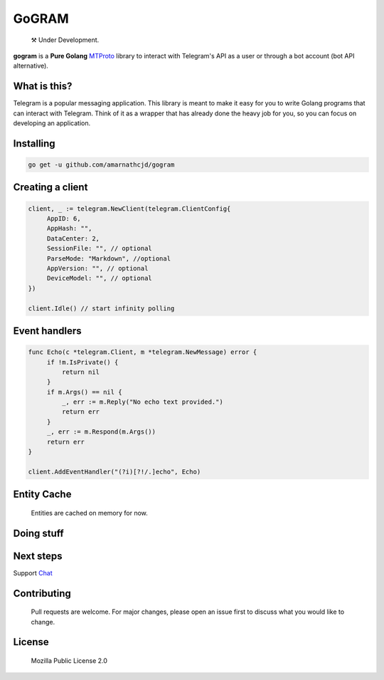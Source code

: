 GoGRAM
========
.. epigraph::

  ⚒️ Under Development.

**gogram** is a **Pure Golang**
MTProto_ library to interact with Telegram's API
as a user or through a bot account (bot API alternative).

What is this?
-------------

Telegram is a popular messaging application. This library is meant
to make it easy for you to write Golang programs that can interact
with Telegram. Think of it as a wrapper that has already done the
heavy job for you, so you can focus on developing an application.

Installing
----------

.. code-block:: sh

  go get -u github.com/amarnathcjd/gogram

    
Creating a client
-----------------

.. code-block:: golang

    client, _ := telegram.NewClient(telegram.ClientConfig{
         AppID: 6,
         AppHash: "",
         DataCenter: 2,
         SessionFile: "", // optional
         ParseMode: "Markdown", //optional 
         AppVersion: "", // optional 
         DeviceModel: "", // optional 
    })

    client.Idle() // start infinity polling

Event handlers
--------------

.. code-block:: golang

    func Echo(c *telegram.Client, m *telegram.NewMessage) error {
         if !m.IsPrivate() {
             return nil
         }
         if m.Args() == nil {
             _, err := m.Reply("No echo text provided.")
             return err
         }
         _, err := m.Respond(m.Args())
         return err
    }

    client.AddEventHandler("(?i)[?!/.]echo", Echo)

Entity Cache
------------
   Entities are cached on memory for now.

Doing stuff
-----------

.. code-block:: golang
    var b = telegram.Button{}

    fmt.Println(client.GetMe())

    message, _ := client.SendMessage("username", "Hello I'm talking to you from gogram!")
    client.EditMessage("username", message.ID, "Yep.")
    client.SendMedia("username", "https://m.media-amazon.com/images/M/MV5BYTRiNDQwYzAtMzVlZS00NTI5LWJjYjUtMzkwNTUzMWMxZTllXkEyXkFqcGdeQXVyNDIzMzcwNjc@._V1_FMjpg_UX1000_.jpg", &telegram.SendOptions{
        Caption: "Game of Thrones",
        ReplyMarkup: b.Keyboard(b.Row(b.URL("Imdb", "http://imdb.com/title/tt0944947/"))),
    })
    client.DeleteMessage("username", message.ID)

    peer := client.ResolvePeer("username")

Next steps
----------

Support Chat_

.. _MTProto: https://core.telegram.org/mtproto
.. _chat: https://t.me/rosexchat

Contributing
------------
    Pull requests are welcome. For major changes, please open an issue first to discuss what you would like to change.
    
License
-------
    Mozilla Public License 2.0


